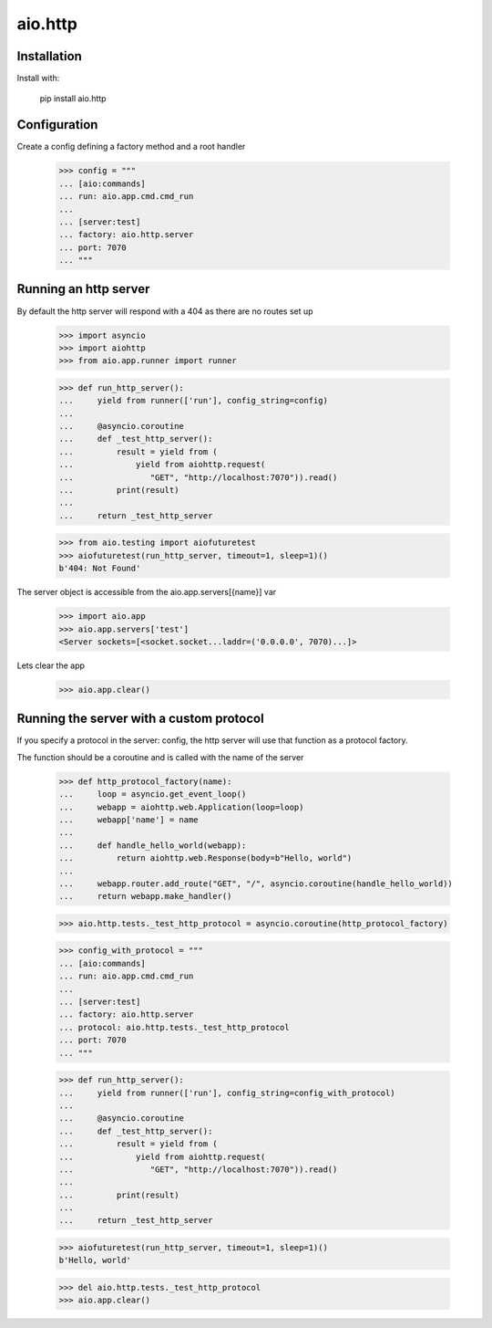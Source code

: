 ========
aio.http
========


Installation
------------

Install with:

  pip install aio.http

Configuration
-------------

Create a config defining a factory method and a root handler

  >>> config = """
  ... [aio:commands]
  ... run: aio.app.cmd.cmd_run
  ... 
  ... [server:test]
  ... factory: aio.http.server
  ... port: 7070
  ... """  


Running an http server
----------------------

By default the http server will respond with a 404 as there are no routes set up

  >>> import asyncio
  >>> import aiohttp
  >>> from aio.app.runner import runner  

  >>> def run_http_server():
  ...     yield from runner(['run'], config_string=config)
  ... 
  ...     @asyncio.coroutine
  ...     def _test_http_server():
  ...         result = yield from (
  ...             yield from aiohttp.request(
  ...                "GET", "http://localhost:7070")).read()  
  ...         print(result)
  ... 
  ...     return _test_http_server

  >>> from aio.testing import aiofuturetest
  >>> aiofuturetest(run_http_server, timeout=1, sleep=1)()  
  b'404: Not Found'

The server object is accessible from the aio.app.servers[{name}] var

  >>> import aio.app
  >>> aio.app.servers['test']
  <Server sockets=[<socket.socket...laddr=('0.0.0.0', 7070)...]>

Lets clear the app

  >>> aio.app.clear()
  

Running the server with a custom protocol
-----------------------------------------

If you specify a protocol in the server: config, the http server will use that function as a protocol factory.

The function should be a coroutine and is called with the name of the server

  >>> def http_protocol_factory(name):
  ...     loop = asyncio.get_event_loop()
  ...     webapp = aiohttp.web.Application(loop=loop)
  ...     webapp['name'] = name
  ... 
  ...     def handle_hello_world(webapp):
  ...         return aiohttp.web.Response(body=b"Hello, world")
  ... 
  ...     webapp.router.add_route("GET", "/", asyncio.coroutine(handle_hello_world))
  ...     return webapp.make_handler()

  >>> aio.http.tests._test_http_protocol = asyncio.coroutine(http_protocol_factory)
  
  >>> config_with_protocol = """
  ... [aio:commands]
  ... run: aio.app.cmd.cmd_run
  ... 
  ... [server:test]
  ... factory: aio.http.server
  ... protocol: aio.http.tests._test_http_protocol
  ... port: 7070
  ... """  
  
  >>> def run_http_server():
  ...     yield from runner(['run'], config_string=config_with_protocol)
  ... 
  ...     @asyncio.coroutine
  ...     def _test_http_server():
  ...         result = yield from (
  ...             yield from aiohttp.request(
  ...                "GET", "http://localhost:7070")).read()
  ... 
  ...         print(result)
  ... 
  ...     return _test_http_server
  

  >>> aiofuturetest(run_http_server, timeout=1, sleep=1)()  
  b'Hello, world'

  >>> del aio.http.tests._test_http_protocol
  >>> aio.app.clear()
